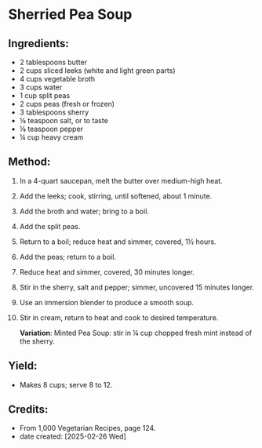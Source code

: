 #+STARTUP: showeverything
* Sherried Pea Soup
** Ingredients:
- 2 tablespoons butter
- 2 cups sliced leeks (white and light green parts)
- 4 cups vegetable broth
- 3 cups water
- 1 cup split peas
- 2 cups peas (fresh or frozen)
- 3 tablespoons sherry
- ⅛ teaspoon salt, or to taste
- ⅛ teaspoon pepper
- ¼ cup heavy cream
** Method:
1. In a 4-quart saucepan, melt the butter over medium-high heat.
2. Add the leeks; cook, stirring, until softened, about 1 minute.
3. Add the broth and water; bring to a boil.
4. Add the split peas.
5. Return to a boil; reduce heat and simmer, covered, 1½ hours.
6. Add the peas; return to a boil.
7. Reduce heat and simmer, covered, 30 minutes longer.
8. Stir in the sherry, salt and pepper; simmer, uncovered 15 minutes longer.
9. Use an immersion blender to produce a smooth soup.
10. Stir in cream, return to heat and cook to desired temperature.
    #+begin_note
    *Variation*: Minted Pea Soup: stir in ¼ cup chopped fresh mint instead of the sherry.
    #+end_note
** Yield:
- Makes 8 cups; serve 8 to 12.
** Credits:
- From 1,000 Vegetarian Recipes, page 124.
- date created: [2025-02-26 Wed]
